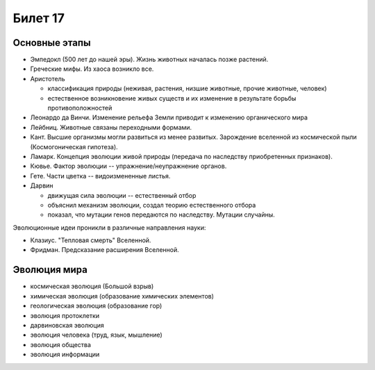 ========
Билет 17
========

Основные этапы
==============

- Эмпедокл (500 лет до нашей эры). Жизнь животных началась позже растений.
- Греческие мифы. Из хаоса возникло все.
- Аристотель

  - классификация природы (неживая, растения, низшие животные, прочие животные,
    человек)
  - естественное возникновение живых существ и их изменение в результате борьбы
    противоположностей
- Леонардо да Винчи. Изменение рельефа Земли приводит к изменению органического
  мира
- Лейбниц. Животные связаны переходными формами.
- Кант. Высшие организмы могли развиться из менее развитых. Зарождение
  вселенной из космической пыли (Космогоническая гипотеза).
- Ламарк. Концепция эволюции живой природы (передача по наследству
  приобретенных признаков).
- Кювье. Фактор эволюции -- упражнение/неупражнение органов.
- Гете. Части цветка -- видоизмененные листья.
- Дарвин

  - движущая сила эволюции -- естественный отбор
  - объяснил механизм эволюции, создал теорию естественного отбора
  - показал, что мутации генов передаются по наследству. Мутации случайны.

Эволюционные идеи проникли в различные направления науки:

- Клазиус. "Тепловая смерть" Вселенной.
- Фридман. Предсказание расширения Вселенной.

Эволюция мира
=============

- космическая эволюция (Большой взрыв)
- химическая эволюция (образование химических элементов)
- геологическая эволюция (образование гор)
- эволюция протоклетки
- дарвиновская эволюция
- эволюция человека (труд, язык, мышление)
- эволюция общества
- эволюция информации
